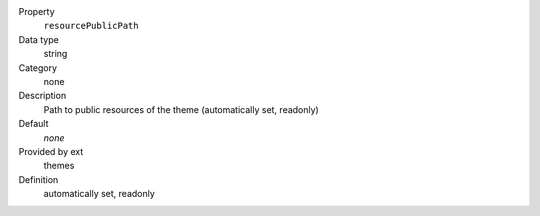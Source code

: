 .. ..................................
.. container:: table-row dl-horizontal panel panel-default constants themes readonly

	Property
		``resourcePublicPath``

	Data type
		string

	Category
		none

	Description
		Path to public resources of the theme (automatically set, readonly)

	Default
		*none*

	Provided by ext
		themes

	Definition
		automatically set, readonly